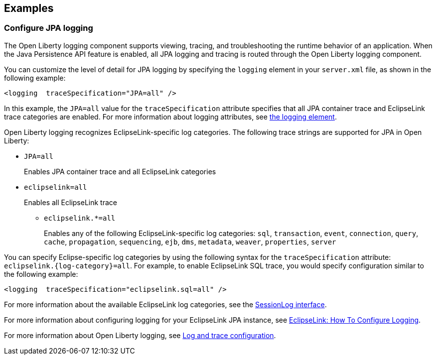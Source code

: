 == Examples

=== Configure JPA logging

The Open Liberty logging component supports viewing, tracing, and troubleshooting the runtime behavior of an application. When the Java Persistence API feature is enabled, all JPA logging and tracing is routed through the Open Liberty logging component.

You can customize the level of detail for JPA logging by specifying the `logging` element in your `server.xml` file, as shown in the following example:

[source,xml]
----
<logging  traceSpecification="JPA=all" />
----

In this example, the `JPA=all` value for the `traceSpecification` attribute specifies that all JPA container trace and EclipseLink trace categories are enabled. For more information about logging attributes, see xref:reference:config/logging.adoc[the logging element].

Open Liberty logging recognizes EclipseLink-specific log categories. The following trace strings are supported for JPA in Open Liberty:

* `JPA=all`
+
Enables JPA container trace and all EclipseLink categories
+
* `eclipselink=all`
+
Enables all EclipseLink trace
+
  ** `eclipselink.*=all`
+
Enables any of the following EclipseLink-specific log categories: `sql`, `transaction`, `event`, `connection`, `query`, `cache`, `propagation`, `sequencing`, `ejb`, `dms`, `metadata`, `weaver`, `properties`, `server`


You can specify Eclipse-specific log categories by using the following syntax for the `traceSpecification` attribute: `eclipselink.{log-category}=all`. For example, to enable EclipseLink SQL trace, you would specify configuration similar to the following example:

[source,xml]
----
<logging  traceSpecification="eclipselink.sql=all" />
----

For more information about the available EclipseLink log categories, see the https://www.eclipse.org/eclipselink/api/2.6/org/eclipse/persistence/logging/SessionLog.html[SessionLog interface].

For more information about configuring logging for your EclipseLink JPA instance, see https://wiki.eclipse.org/EclipseLink/Examples/JPA/Logging[EclipseLink: How To Configure Logging].

For more information about Open Liberty logging, see xref:ROOT:log-trace-configuration.adoc[Log and trace configuration].
